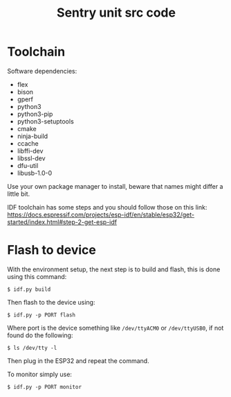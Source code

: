 #+title: Sentry unit src code
* Toolchain
Software dependencies:
 - flex
 - bison
 - gperf
 - python3
 - python3-pip
 - python3-setuptools
 - cmake
 - ninja-build
 - ccache
 - libffi-dev
 - libssl-dev
 - dfu-util
 - libusb-1.0-0

Use your own package manager to install, beware that names might differ a little bit.

IDF toolchain has some steps and you should follow those on this link:
https://docs.espressif.com/projects/esp-idf/en/stable/esp32/get-started/index.html#step-2-get-esp-idf
* Flash to device
With the environment setup, the next step is to build and flash, this is done using this command:
: $ idf.py build

Then flash to the device using:
: $ idf.py -p PORT flash

Where port is the device something like ~/dev/ttyACM0~ or ~/dev/ttyUSB0~, if not found do the following:
: $ ls /dev/tty -l
Then plug in the ESP32 and repeat the command.

To monitor simply use:
: $ idf.py -p PORT monitor

